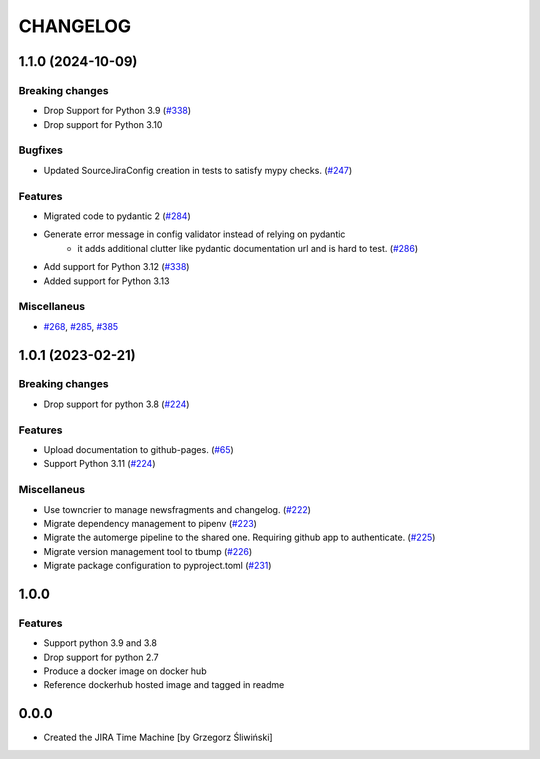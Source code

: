 CHANGELOG
#########

.. towncrier release notes start

1.1.0 (2024-10-09)
==================

Breaking changes
----------------

- Drop Support for Python 3.9 (`#338 <https://https://github.com/ClearcodeHQ/jira_timemachine/issues/338>`_)
- Drop support for Python 3.10


Bugfixes
--------

- Updated SourceJiraConfig creation in tests to satisfy mypy checks. (`#247 <https://https://github.com/ClearcodeHQ/jira_timemachine/issues/247>`_)


Features
--------

- Migrated code to pydantic 2 (`#284 <https://https://github.com/ClearcodeHQ/jira_timemachine/issues/284>`_)
- Generate error message in config validator instead of relying on pydantic
      - it adds additional clutter like pydantic documentation url and is hard to test. (`#286 <https://https://github.com/ClearcodeHQ/jira_timemachine/issues/286>`_)
- Add support for Python 3.12 (`#338 <https://https://github.com/ClearcodeHQ/jira_timemachine/issues/338>`_)
- Added support for Python 3.13


Miscellaneus
------------

- `#268 <https://https://github.com/ClearcodeHQ/jira_timemachine/issues/268>`_, `#285 <https://https://github.com/ClearcodeHQ/jira_timemachine/issues/285>`_, `#385 <https://https://github.com/ClearcodeHQ/jira_timemachine/issues/385>`_


1.0.1 (2023-02-21)
==================

Breaking changes
----------------

- Drop support for python 3.8 (`#224 <https://https://github.com/ClearcodeHQ/jira_timemachine/issues/224>`_)


Features
--------

- Upload documentation to github-pages. (`#65 <https://https://github.com/ClearcodeHQ/jira_timemachine/issues/65>`_)
- Support Python 3.11 (`#224 <https://https://github.com/ClearcodeHQ/jira_timemachine/issues/224>`_)


Miscellaneus
------------

- Use towncrier to manage newsfragments and changelog. (`#222 <https://https://github.com/ClearcodeHQ/jira_timemachine/issues/222>`_)
- Migrate dependency management to pipenv (`#223 <https://https://github.com/ClearcodeHQ/jira_timemachine/issues/223>`_)
- Migrate the automerge pipeline to the shared one. Requiring github app to authenticate. (`#225 <https://https://github.com/ClearcodeHQ/jira_timemachine/issues/225>`_)
- Migrate version management tool to tbump (`#226 <https://https://github.com/ClearcodeHQ/jira_timemachine/issues/226>`_)
- Migrate package configuration to pyproject.toml (`#231 <https://https://github.com/ClearcodeHQ/jira_timemachine/issues/231>`_)


1.0.0
=====

Features
--------

- Support python 3.9 and 3.8
- Drop support for python 2.7
- Produce a docker image on docker hub
- Reference dockerhub hosted image and tagged in readme

0.0.0
=====

- Created the JIRA Time Machine [by Grzegorz Śliwiński]
